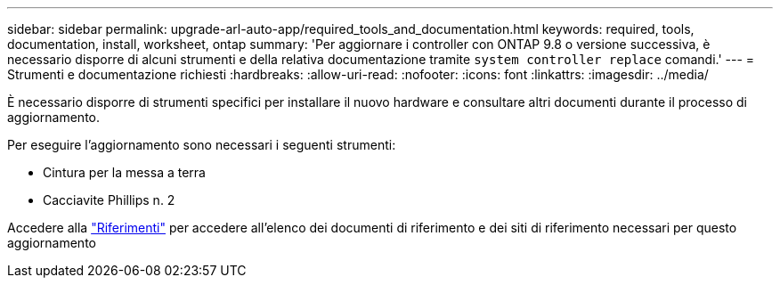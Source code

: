 ---
sidebar: sidebar 
permalink: upgrade-arl-auto-app/required_tools_and_documentation.html 
keywords: required, tools, documentation, install, worksheet, ontap 
summary: 'Per aggiornare i controller con ONTAP 9.8 o versione successiva, è necessario disporre di alcuni strumenti e della relativa documentazione tramite `system controller replace` comandi.' 
---
= Strumenti e documentazione richiesti
:hardbreaks:
:allow-uri-read: 
:nofooter: 
:icons: font
:linkattrs: 
:imagesdir: ../media/


[role="lead"]
È necessario disporre di strumenti specifici per installare il nuovo hardware e consultare altri documenti durante il processo di aggiornamento.

Per eseguire l'aggiornamento sono necessari i seguenti strumenti:

* Cintura per la messa a terra
* Cacciavite Phillips n. 2


Accedere alla link:other_references.html["Riferimenti"] per accedere all'elenco dei documenti di riferimento e dei siti di riferimento necessari per questo aggiornamento
